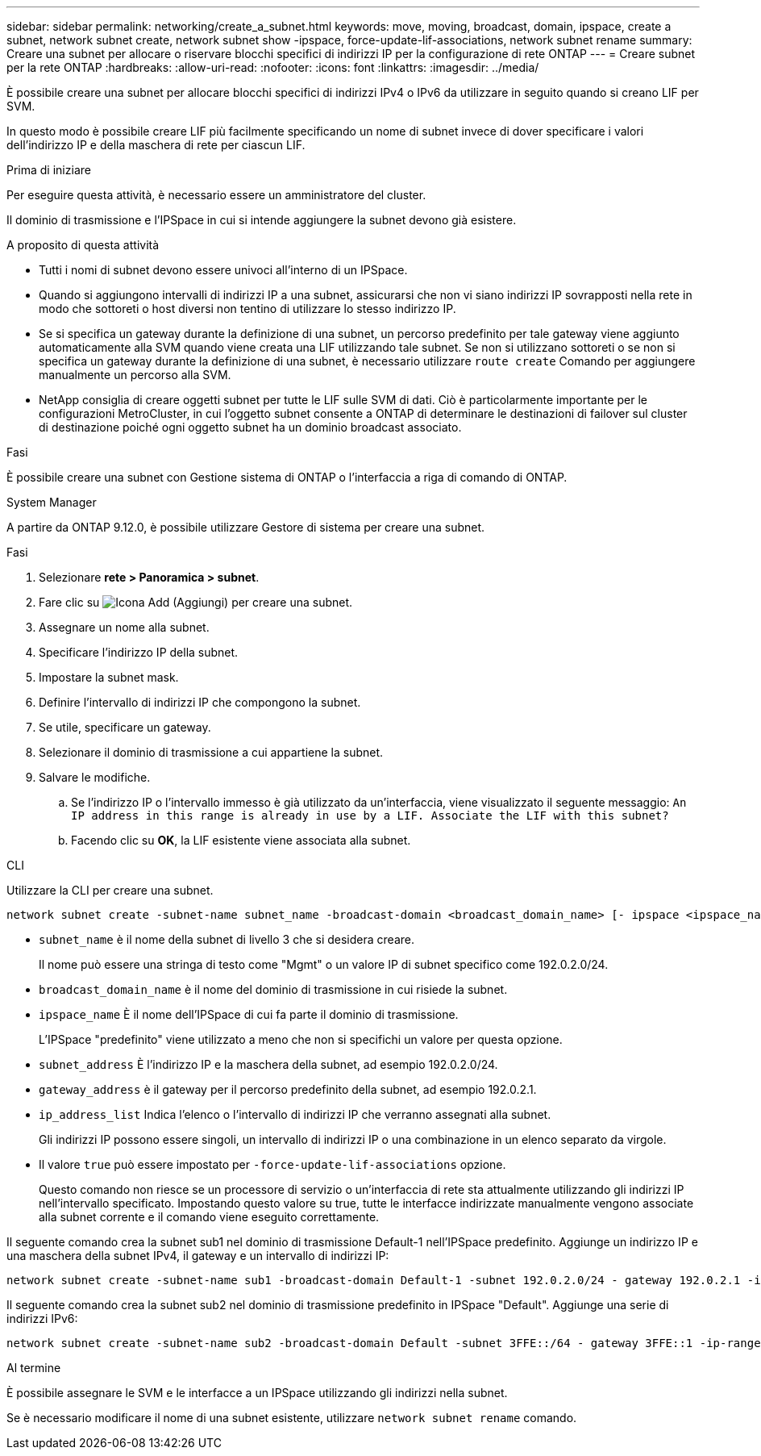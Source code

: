 ---
sidebar: sidebar 
permalink: networking/create_a_subnet.html 
keywords: move, moving, broadcast, domain, ipspace, create a subnet, network subnet create, network subnet show -ipspace, force-update-lif-associations, network subnet rename 
summary: Creare una subnet per allocare o riservare blocchi specifici di indirizzi IP per la configurazione di rete ONTAP 
---
= Creare subnet per la rete ONTAP
:hardbreaks:
:allow-uri-read: 
:nofooter: 
:icons: font
:linkattrs: 
:imagesdir: ../media/


[role="lead"]
È possibile creare una subnet per allocare blocchi specifici di indirizzi IPv4 o IPv6 da utilizzare in seguito quando si creano LIF per SVM.

In questo modo è possibile creare LIF più facilmente specificando un nome di subnet invece di dover specificare i valori dell'indirizzo IP e della maschera di rete per ciascun LIF.

.Prima di iniziare
Per eseguire questa attività, è necessario essere un amministratore del cluster.

Il dominio di trasmissione e l'IPSpace in cui si intende aggiungere la subnet devono già esistere.

.A proposito di questa attività
* Tutti i nomi di subnet devono essere univoci all'interno di un IPSpace.
* Quando si aggiungono intervalli di indirizzi IP a una subnet, assicurarsi che non vi siano indirizzi IP sovrapposti nella rete in modo che sottoreti o host diversi non tentino di utilizzare lo stesso indirizzo IP.
* Se si specifica un gateway durante la definizione di una subnet, un percorso predefinito per tale gateway viene aggiunto automaticamente alla SVM quando viene creata una LIF utilizzando tale subnet. Se non si utilizzano sottoreti o se non si specifica un gateway durante la definizione di una subnet, è necessario utilizzare `route create` Comando per aggiungere manualmente un percorso alla SVM.
* NetApp consiglia di creare oggetti subnet per tutte le LIF sulle SVM di dati. Ciò è particolarmente importante per le configurazioni MetroCluster, in cui l'oggetto subnet consente a ONTAP di determinare le destinazioni di failover sul cluster di destinazione poiché ogni oggetto subnet ha un dominio broadcast associato.


.Fasi
È possibile creare una subnet con Gestione sistema di ONTAP o l'interfaccia a riga di comando di ONTAP.

[role="tabbed-block"]
====
.System Manager
--
A partire da ONTAP 9.12.0, è possibile utilizzare Gestore di sistema per creare una subnet.

.Fasi
. Selezionare *rete > Panoramica > subnet*.
. Fare clic su image:icon_add.gif["Icona Add (Aggiungi)"] per creare una subnet.
. Assegnare un nome alla subnet.
. Specificare l'indirizzo IP della subnet.
. Impostare la subnet mask.
. Definire l'intervallo di indirizzi IP che compongono la subnet.
. Se utile, specificare un gateway.
. Selezionare il dominio di trasmissione a cui appartiene la subnet.
. Salvare le modifiche.
+
.. Se l'indirizzo IP o l'intervallo immesso è già utilizzato da un'interfaccia, viene visualizzato il seguente messaggio:
`An IP address in this range is already in use by a LIF. Associate the LIF with this subnet?`
.. Facendo clic su *OK*, la LIF esistente viene associata alla subnet.




--
.CLI
--
Utilizzare la CLI per creare una subnet.

....
network subnet create -subnet-name subnet_name -broadcast-domain <broadcast_domain_name> [- ipspace <ipspace_name>] -subnet <subnet_address> [-gateway <gateway_address>] [-ip-ranges <ip_address_list>] [-force-update-lif-associations <true>]
....
* `subnet_name` è il nome della subnet di livello 3 che si desidera creare.
+
Il nome può essere una stringa di testo come "Mgmt" o un valore IP di subnet specifico come 192.0.2.0/24.

* `broadcast_domain_name` è il nome del dominio di trasmissione in cui risiede la subnet.
* `ipspace_name` È il nome dell'IPSpace di cui fa parte il dominio di trasmissione.
+
L'IPSpace "predefinito" viene utilizzato a meno che non si specifichi un valore per questa opzione.

* `subnet_address` È l'indirizzo IP e la maschera della subnet, ad esempio 192.0.2.0/24.
* `gateway_address` è il gateway per il percorso predefinito della subnet, ad esempio 192.0.2.1.
* `ip_address_list` Indica l'elenco o l'intervallo di indirizzi IP che verranno assegnati alla subnet.
+
Gli indirizzi IP possono essere singoli, un intervallo di indirizzi IP o una combinazione in un elenco separato da virgole.

* Il valore `true` può essere impostato per `-force-update-lif-associations` opzione.
+
Questo comando non riesce se un processore di servizio o un'interfaccia di rete sta attualmente utilizzando gli indirizzi IP nell'intervallo specificato. Impostando questo valore su true, tutte le interfacce indirizzate manualmente vengono associate alla subnet corrente e il comando viene eseguito correttamente.



Il seguente comando crea la subnet sub1 nel dominio di trasmissione Default-1 nell'IPSpace predefinito. Aggiunge un indirizzo IP e una maschera della subnet IPv4, il gateway e un intervallo di indirizzi IP:

....
network subnet create -subnet-name sub1 -broadcast-domain Default-1 -subnet 192.0.2.0/24 - gateway 192.0.2.1 -ip-ranges 192.0.2.1-192.0.2.100, 192.0.2.122
....
Il seguente comando crea la subnet sub2 nel dominio di trasmissione predefinito in IPSpace "Default". Aggiunge una serie di indirizzi IPv6:

....
network subnet create -subnet-name sub2 -broadcast-domain Default -subnet 3FFE::/64 - gateway 3FFE::1 -ip-ranges "3FFE::10-3FFE::20"
....
.Al termine
È possibile assegnare le SVM e le interfacce a un IPSpace utilizzando gli indirizzi nella subnet.

Se è necessario modificare il nome di una subnet esistente, utilizzare `network subnet rename` comando.

--
====